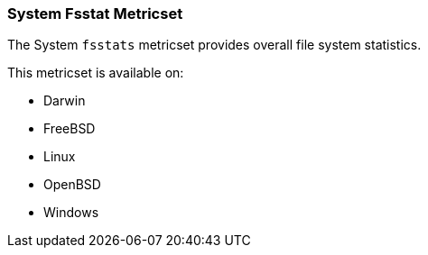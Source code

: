 === System Fsstat Metricset

The System `fsstats` metricset provides overall file system statistics.

This metricset is available on:

- Darwin
- FreeBSD
- Linux
- OpenBSD
- Windows

